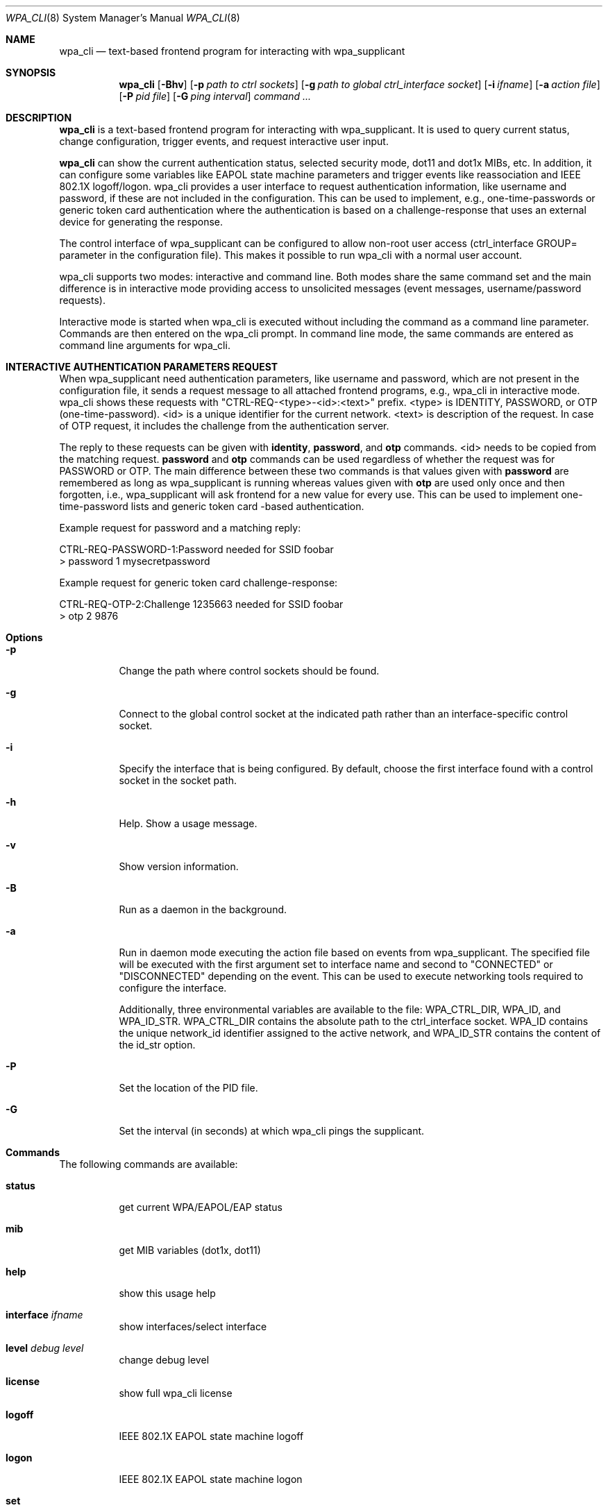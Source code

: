.\" Copyright (c) 2005 Sam Leffler <sam@errno.com>
.\" All rights reserved.
.\"
.\" Redistribution and use in source and binary forms, with or without
.\" modification, are permitted provided that the following conditions
.\" are met:
.\" 1. Redistributions of source code must retain the above copyright
.\"    notice, this list of conditions and the following disclaimer.
.\" 2. Redistributions in binary form must reproduce the above copyright
.\"    notice, this list of conditions and the following disclaimer in the
.\"    documentation and/or other materials provided with the distribution.
.\"
.\" THIS SOFTWARE IS PROVIDED BY THE AUTHOR AND CONTRIBUTORS ``AS IS'' AND
.\" ANY EXPRESS OR IMPLIED WARRANTIES, INCLUDING, BUT NOT LIMITED TO, THE
.\" IMPLIED WARRANTIES OF MERCHANTABILITY AND FITNESS FOR A PARTICULAR PURPOSE
.\" ARE DISCLAIMED.  IN NO EVENT SHALL THE AUTHOR OR CONTRIBUTORS BE LIABLE
.\" FOR ANY DIRECT, INDIRECT, INCIDENTAL, SPECIAL, EXEMPLARY, OR CONSEQUENTIAL
.\" DAMAGES (INCLUDING, BUT NOT LIMITED TO, PROCUREMENT OF SUBSTITUTE GOODS
.\" OR SERVICES; LOSS OF USE, DATA, OR PROFITS; OR BUSINESS INTERRUPTION)
.\" HOWEVER CAUSED AND ON ANY THEORY OF LIABILITY, WHETHER IN CONTRACT, STRICT
.\" LIABILITY, OR TORT (INCLUDING NEGLIGENCE OR OTHERWISE) ARISING IN ANY WAY
.\" OUT OF THE USE OF THIS SOFTWARE, EVEN IF ADVISED OF THE POSSIBILITY OF
.\" SUCH DAMAGE.
.\"
.\" $FreeBSD: head/usr.sbin/wpa/wpa_cli/wpa_cli.8 210763 2010-08-02 13:11:27Z uqs $
.\"
.Dd May 21, 2020
.Dt WPA_CLI 8
.Os
.Sh NAME
.Nm wpa_cli
.Nd "text-based frontend program for interacting with wpa_supplicant"
.Sh SYNOPSIS
.Nm
.Op Fl Bhv
.Op Fl p Ar path to ctrl sockets
.Op Fl g Ar path to global ctrl_interface socket
.Op Fl i Ar ifname
.Op Fl a Ar action file
.Op Fl P Ar pid file
.Op Fl G Ar ping interval
.Ar command ...
.Sh DESCRIPTION
.Nm
is a text-based frontend program for interacting with wpa_supplicant. It is
used to query current status, change configuration, trigger events, and request
interactive user input.
.Pp
.Nm
can show the current authentication status, selected security mode, dot11 and
dot1x MIBs, etc. In addition, it can configure some variables like EAPOL state
machine parameters and trigger events like reassociation and IEEE 802.1X
logoff/logon. wpa_cli provides a user interface to request
authentication information, like username and password, if these
are not included in the configuration. This can be used to
implement, e.g., one-time-passwords or generic token card
authentication where the authentication is based on a
challenge-response that uses an external device for generating the
response.
.Pp
The control interface of wpa_supplicant can be configured to
allow non-root user access (ctrl_interface GROUP= parameter in the
configuration file). This makes it possible to run wpa_cli with a
normal user account.
.Pp
wpa_cli supports two modes: interactive and command
line. Both modes share the same command set and the main
difference is in interactive mode providing access to unsolicited
messages (event messages, username/password requests).
.Pp
Interactive mode is started when wpa_cli is executed without
including the command as a command line parameter. Commands are
then entered on the wpa_cli prompt. In command line mode, the same
commands are entered as command line arguments for wpa_cli.
.Sh "INTERACTIVE AUTHENTICATION PARAMETERS REQUEST"
When wpa_supplicant need authentication parameters, like
username and password, which are not present in the configuration
file, it sends a request message to all attached frontend programs,
e.g., wpa_cli in interactive mode. wpa_cli shows these requests
with "CTRL-REQ-<type>-<id>:<text>"
prefix. <type> is IDENTITY, PASSWORD, or OTP
(one-time-password). <id> is a unique identifier for the
current network. <text> is description of the request. In
case of OTP request, it includes the challenge from the
authentication server.
.Pp
The reply to these requests can be given with
\fBidentity\fR, \fBpassword\fR, and
\fBotp\fR commands. <id> needs to be copied from
the matching request. \fBpassword\fR and
\fBotp\fR commands can be used regardless of whether
the request was for PASSWORD or OTP. The main difference between these
two commands is that values given with \fBpassword\fR are
remembered as long as wpa_supplicant is running whereas values given
with \fBotp\fR are used only once and then forgotten,
i.e., wpa_supplicant will ask frontend for a new value for every use.
This can be used to implement one-time-password lists and generic token
card -based authentication.
.Pp
Example request for password and a matching reply:
.sp
.nf
CTRL-REQ-PASSWORD-1:Password needed for SSID foobar
> password 1 mysecretpassword
.fi
.Pp
Example request for generic token card challenge-response:
.sp
.nf
CTRL-REQ-OTP-2:Challenge 1235663 needed for SSID foobar
> otp 2 9876
.fi
.Sh Options
.Bl -tag -width indent
.It Fl p
Change the path where control sockets should
be found.
.It Fl g
Connect to the global control socket at the
indicated path rather than an interface-specific control
socket.
.It Fl i
Specify the interface that is being
configured.  By default, choose the first interface found with
a control socket in the socket path.
.It Fl h
Help.  Show a usage message.
.It Fl v
Show version information.
.It Fl B
Run as a daemon in the background.
.It Fl a
Run in daemon mode executing the action file
based on events from wpa_supplicant.  The specified file will
be executed with the first argument set to interface name and
second to "CONNECTED" or "DISCONNECTED" depending on the event.
This can be used to execute networking tools required to configure
the interface.
.Pp
Additionally, three environmental variables are available to
the file: WPA_CTRL_DIR, WPA_ID, and WPA_ID_STR. WPA_CTRL_DIR
contains the absolute path to the ctrl_interface socket. WPA_ID
contains the unique network_id identifier assigned to the active
network, and WPA_ID_STR contains the content of the id_str option.
.It Fl P
Set the location of the PID
file.
.It Fl G
Set the interval (in seconds) at which
wpa_cli pings the supplicant.
.El
.Sh Commands
The following commands are available:
.Bl -tag -width indent
.It Ic status
get current WPA/EAPOL/EAP status
.It Ic mib
get MIB variables (dot1x, dot11)
.It Ic help
show this usage help
.It Ic interface Ar ifname
show interfaces/select interface
.It Ic level Ar debug level
change debug level
.It Ic license
show full wpa_cli license
.It Ic logoff
IEEE 802.1X EAPOL state machine logoff
.It Ic logon
IEEE 802.1X EAPOL state machine logon
.It Ic set
set variables (shows list of variables when run without arguments)
.It Ic pmksa
show PMKSA cache
.It Ic reassociate
force reassociation
.It Ic reconfigure
force wpa_supplicant to re-read its configuration file
.It Ic preauthenticate Ar BSSID
force preauthentication
.It Ic identity Ar network_id identity
configure identity for an SSID
.It Ic password Ar network_id password
configure password for an SSID
.It Ic pin Ar network_id pin
configure pin for an SSID
.It Ic otp Ar network_id password
configure one-time-password for an SSID
.It Ic bssid Ar network_id BSSID
set preferred BSSID for an SSID
.It Ic \fBlist_networks\fR
list configured networks
.It Ic terminate
terminate \fBwpa_supplicant\fR
.It Ic quit
exit wpa_cli
.El
.Sh "SEE ALSO"
.Xr wpa_supplicant.conf 5 ,
.Xr wpa_supplicant 8
.Sh AUTHORS
wpa_supplicant is copyright (c) 2003-2019,
Jouni Malinen <j@w1.fi> and
contributors.
All Rights Reserved.
.Pp
This program is licensed under the BSD license (the one with
advertisement clause removed).
